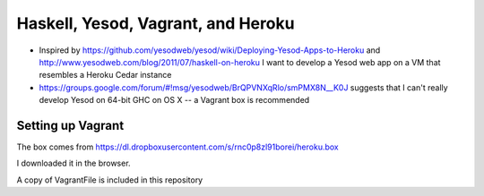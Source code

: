 Haskell, Yesod, Vagrant, and Heroku
-----------------------------------

- Inspired by https://github.com/yesodweb/yesod/wiki/Deploying-Yesod-Apps-to-Heroku and http://www.yesodweb.com/blog/2011/07/haskell-on-heroku I want to develop a Yesod web app on a VM that resembles a Heroku Cedar instance
- https://groups.google.com/forum/#!msg/yesodweb/BrQPVNXqRlo/smPMX8N__K0J suggests that I can't really develop Yesod on 64-bit GHC on OS X -- a Vagrant box is recommended

Setting up Vagrant
~~~~~~~~~~~~~~~~~~

The box comes from https://dl.dropboxusercontent.com/s/rnc0p8zl91borei/heroku.box

I downloaded it in the browser.

A copy of VagrantFile is included in this repository